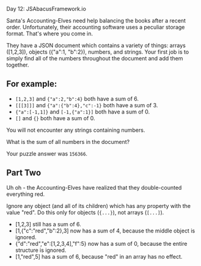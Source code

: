 Day 12: JSAbacusFramework.io

Santa's Accounting-Elves need help balancing the books after a recent order. Unfortunately, their accounting software uses a peculiar storage format. That's where you come in.

They have a JSON document which contains a variety of things: arrays ([1,2,3]), objects ({"a":1, "b":2}), numbers, and strings. Your first job is to simply find all of the numbers throughout the document and add them together.

** For example:

- =[1,2,3]= and ={"a":2,"b":4}= both have a sum of 6.
- =[[[3]]]= and ={"a":{"b":4},"c":-1}= both have a sum of 3.
- ={"a":[-1,1]}= and =[-1,{"a":1}]= both have a sum of 0.
- =[]= and ={}= both have a sum of 0.

You will not encounter any strings containing numbers.

What is the sum of all numbers in the document?

Your puzzle answer was =156366=.

** Part Two

Uh oh - the Accounting-Elves have realized that they double-counted everything
red.

Ignore any object (and all of its children) which has any property with the
value "red". Do this only for objects (={...}=), not arrays (=[...]=).

- [1,2,3] still has a sum of 6.
- [1,{"c":"red","b":2},3] now has a sum of 4, because the middle object is ignored.
- {"d":"red","e":[1,2,3,4],"f":5} now has a sum of 0, because the entire structure is ignored.
- [1,"red",5] has a sum of 6, because "red" in an array has no effect.

